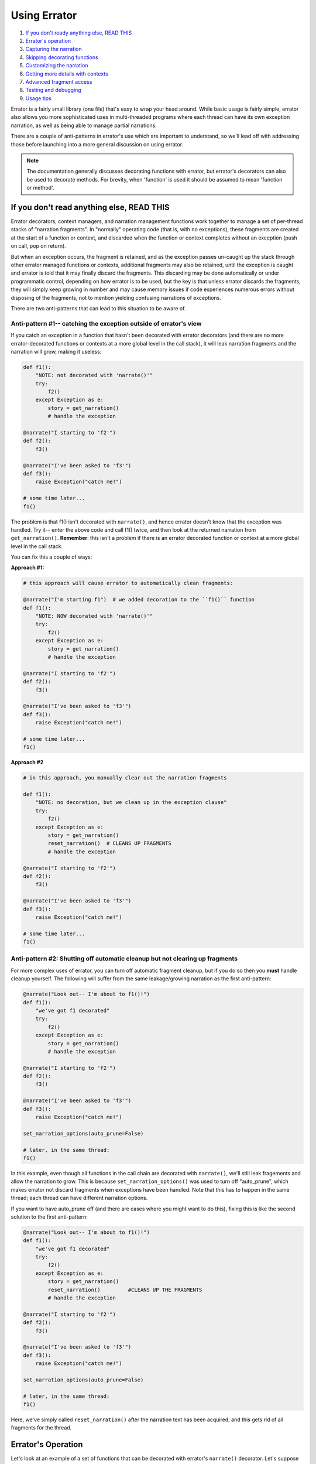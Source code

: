 #############
Using Errator
#############

#. `If you don't ready anything else, READ THIS <#if-you-don-t-read-anything-else-read-this>`__
#. `Errator's operation <#errator-s-operation>`__
#. `Capturing the narration <#capturing-the-narration>`__
#. `Skipping decorating functions <#skipping-decorating-functions>`__
#. `Customizing the narration <#customizing-the-narration>`__
#. `Getting more details with contexts <#getting-more-details-with-contexts>`__
#. `Advanced fragment access <#advanced-fragment-access>`__
#. `Testing and debugging <#testing-and-debugging>`__
#. `Usage tips <#usage-tips>`__

Errator is a fairly small library (one file) that's easy to wrap your head around. While basic
usage is fairly simple, errator also allows you more sophisticated uses in multi-threaded
programs where each thread can have its own exception narration, as well as being able to
manage partial narrations.

There are a couple of anti-patterns in errator's use which are important to understand, so
we'll lead off with addressing those before launching into a more general discussion on using
errator.

.. note::

    The documentation generally discusses decorating functions with errator, but errator's
    decorators can also
    be used to decorate methods. For brevity, when 'function' is used it should be assumed to
    mean 'function or method'.

If you don't read anything else, READ THIS
------------------------------------------

Errator decorators, context managers, and narration management functions work together to
manage a set of per-thread stacks of "narration fragments". In "normally" operating code (that is, with no
exceptions), these fragments are created at the start of a function or context, and discarded
when the function or context completes without an exception (push on call, pop on return).

But when an exception occurs, the fragment
is retained, and as the exception passes un-caught up the stack through other errator managed functions
or contexts, additional fragments may also be retained, until the exception is caught and errator
is told that it may finally discard the fragments. This discarding may be done automatically or
under programmatic control, depending on how errator is to be used, but the key is that unless errator
discards the fragments, they will simply keep growing in number and may cause memory issues if code
experiences numerous errors without disposing of the fragments, not to mention yielding confusing
narrations of exceptions.

There are two anti-patterns that can lead to this situation to be aware of.

--------------------------------------------------------------------------------------------
Anti-pattern #1-- catching the exception outside of errator's view
--------------------------------------------------------------------------------------------

If you catch an exception in a function that hasn't been decorated with errator decorators (and there are no more
errator-decorated functions or contexts at a more global level in the call stack), it will leak narration
fragments and the narration will grow, making it useless:

.. code-block::

    def f1():
        "NOTE: not decorated with 'narrate()'"
        try:
            f2()
        except Exception as e:
            story = get_narration()
            # handle the exception

    @narrate("I starting to 'f2'")
    def f2():
        f3()

    @narrate("I've been asked to 'f3'")
    def f3():
        raise Exception("catch me!")

    # some time later...
    f1()

The problem is that f1() isn't decorated with ``narrate()``, and hence errator doesn't know that
the exception was handled. Try it-- enter the above code and call f1() twice, and then look at the
returned narration from ``get_narration()``. **Remember**: this isn't a problem if there is an
errator decorated function or context at a more global level in the call stack.

You can fix this a couple of ways:

**Approach #1:**

.. code-block::

    # this approach will cause errator to automatically clean fragments:

    @narrate("I'm starting f1")  # we added decoration to the ``f1()`` function
    def f1():
        "NOTE: NOW decorated with 'narrate()'"
        try:
            f2()
        except Exception as e:
            story = get_narration()
            # handle the exception

    @narrate("I starting to 'f2'")
    def f2():
        f3()

    @narrate("I've been asked to 'f3'")
    def f3():
        raise Exception("catch me!")

    # some time later...
    f1()

**Approach #2**

.. code-block::

    # in this approach, you manually clear out the narration fragments

    def f1():
        "NOTE: no decoration, but we clean up in the exception clause"
        try:
            f2()
        except Exception as e:
            story = get_narration()
            reset_narration()  # CLEANS UP FRAGMENTS
            # handle the exception

    @narrate("I starting to 'f2'")
    def f2():
        f3()

    @narrate("I've been asked to 'f3'")
    def f3():
        raise Exception("catch me!")

    # some time later...
    f1()

-----------------------------------------------------------------------------
Anti-pattern #2: Shutting off automatic cleanup but not clearing up fragments
-----------------------------------------------------------------------------

For more complex uses of errator, you can turn off automatic fragment cleanup, but if
you do so then you **must** handle cleanup yourself. The following will suffer from the same
leakage/growing narration as the first anti-pattern:

.. code-block::

    @narrate("Look out-- I'm about to f1()!")
    def f1():
        "we've got f1 decorated"
        try:
            f2()
        except Exception as e:
            story = get_narration()
            # handle the exception

    @narrate("I starting to 'f2'")
    def f2():
        f3()

    @narrate("I've been asked to 'f3'")
    def f3():
        raise Exception("catch me!")

    set_narration_options(auto_prune=False)

    # later, in the same thread:
    f1()

In this example, even though all functions in the call chain are decorated with ``narrate()``,
we'll still leak fragements and allow the narration to grow. This is because
``set_narration_options()`` was used to turn off "auto_prune", which makes errator not discard
fragments when exceptions have been handled. Note that this has to happen in the same thread;
each thread can have different narration options.

If you want to have auto_prune off (and there are cases where you might want to do this), fixing
this is like the second solution to the first anti-pattern:

.. code-block::

    @narrate("Look out-- I'm about to f1()!")
    def f1():
        "we've got f1 decorated"
        try:
            f2()
        except Exception as e:
            story = get_narration()
            reset_narration()         #CLEANS UP THE FRAGMENTS
            # handle the exception

    @narrate("I starting to 'f2'")
    def f2():
        f3()

    @narrate("I've been asked to 'f3'")
    def f3():
        raise Exception("catch me!")

    set_narration_options(auto_prune=False)

    # later, in the same thread:
    f1()

Here, we've simply called ``reset_narration()`` after the narration text has been acquired, and
this gets rid of all fragments for the thread.

Errator's Operation
-------------------

Let's look at an example of a set of functions that can be decorated with errator's
``narrate()`` decorator. Let's suppose we have a set of functions ``f1`` through ``f6``, where
``f1`` calls ``f2``, ``f2`` calls ``f3``, and so forth. If we stopped in the debugger in ``f6``, Python
would report the stack like so:

+-------+------------------+
|  func |  execution point |
+=======+==================+
|    f1 |                  |
+-------+------------------+
|    f2 |                  |
+-------+------------------+
|    f3 |                  |
+-------+------------------+
|    f4 |                  |
+-------+------------------+
|    f5 |                  |
+-------+------------------+
|    f6 | <-- current frame|
+-------+------------------+

When we decorate functions with ``narrate()``, additional stack frames are added to
the trace; we won't show those here, but instead will show what fragments are managed
as the execution progresses. Here's the retained narration fragments if ``f1..f6`` are all decorated with
``narrate()`` and the current function is ``f4``:

+-------+------------------+---------------------+
|  func |  execution point | fragments for funcs |
+=======+==================+=====================+
|    f1 |                  |                     |
+-------+------------------+---------------------+
|    f2 |                  |                     |
+-------+------------------+---------------------+
|    f3 |                  |                     |
+-------+------------------+---------------------+
|    f4 | <-- current frame| f1, f2, f3, f4      |
+-------+------------------+---------------------+
|    f5 |                  |                     |
+-------+------------------+---------------------+
|    f6 |                  |                     |
+-------+------------------+---------------------+

When ``f4`` returns, the fragments are:

+-------+------------------+---------------------+
|  func |  execution point | fragments for funcs |
+=======+==================+=====================+
|    f1 |                  |                     |
+-------+------------------+---------------------+
|    f2 |                  |                     |
+-------+------------------+---------------------+
|    f3 | <-- current frame| f1, f2, f3          |
+-------+------------------+---------------------+
|    f4 |                  |                     |
+-------+------------------+---------------------+
|    f5 |                  |                     |
+-------+------------------+---------------------+
|    f6 |                  |                     |
+-------+------------------+---------------------+

Note that the fragment for ``f4`` is removed.

Now suppose that we have an exception in
``f6``, but the exception isn't captured until ``f3``, at which point the exception is caught and
doesn't propagate up the stack any further. This next table shows the
fragments present as the functions either return and the exception propagates upward:

+-------+------------------+---------------------+
|  func |  execution point | fragments for funcs |
+=======+==================+=====================+
|    f1 | normal return    | f1                  |
+-------+------------------+---------------------+
|    f2 | normal return    | f1,f2               |
+-------+------------------+---------------------+
|    f3 | exc handled      | f1,f2,f3,f4,f5,f6   |
+-------+------------------+---------------------+
|    f4 | exc passes thru  | f1,f2,f3,f4,f5,f6   |
+-------+------------------+---------------------+
|    f5 | exc passes thru  | f1,f2,f3,f4,f5,f6   |
+-------+------------------+---------------------+
|    f6 | exception raised | f1,f2,f3,f4,f5,f6   |
+-------+------------------+---------------------+

Notice that in ``f3`` where the exception is handled we still have all the fragments for all
stack frames between the exception origin and the handler, but once the handler returns and
errator sees that the exception isn't propagating further it removes the fragments that are
no longer useful in narrating an exception (this makes ``f3`` a good place to acquire the
narration for the exception; more on that later).

Capturing the narration
-----------------------

Let's repeat the example from earlier, where we said that a function caught an exception and
processed it in ``f3``:

+-------+------------------+---------------------+
|  func |  execution point | fragments for funcs |
+=======+==================+=====================+
|    f1 | normal return    | f1                  |
+-------+------------------+---------------------+
|    f2 | normal return    | f1,f2               |
+-------+------------------+---------------------+
|    f3 | exc handled      | f1,f2,f3,f4,f5,f6   |
+-------+------------------+---------------------+
|    f4 | exc passes thru  | f1,f2,f3,f4,f5,f6   |
+-------+------------------+---------------------+
|    f5 | exc passes thru  | f1,f2,f3,f4,f5,f6   |
+-------+------------------+---------------------+
|    f6 | exception raised | f1,f2,f3,f4,f5,f6   |
+-------+------------------+---------------------+

If ``f3`` catches the exception, it's probably a good place to grab the exception narration
(this isn't required, but it may be a natural place). Suppose ``f3()`` looks like the following:

.. code-block::

    @narrate("While I was running f3")
    def f3():
        try:
            f4()
        except MyException:
            story = get_narration()

In the ``except`` clause, we call ``get_narration()`` to acquire a list of strings that are
the narration for the exception. This will return the entire narration that exists for this
call stack; that is, it will give a list of narration fragment strings for ``f1()`` through ``f6()``.

But perhaps the whole narration isn't wanted; perhaps all that's desired is the narration for
``f3()`` through ``f6()``, as the the narrations before this point actually make the exception narration less
clear. You can trim your narration down with by calling ``get_narration()`` with the keyword
argument ``from_here`` set to True:

.. code-block::

    @narrate("While I was running f3...")
    def f3():
        try:
            f4()
        except MyException:
            story = get_narration(from_here=True)

This will only return the narration strings from the current function to the function that's
the source of the exception, in this case ``f3()`` through ``f6()``. The ``from_here`` argument allows
you to control how much narration is returned from ``get_narration()``. It defaults to False,
meaning to return the entire narration.

Skipping decorating functions
-----------------------------

What happens if you skip decorating some functions in a calling sequence? Nothing much;
errator simply won't have anything in it's narration for that function. Below, we indicate a
decorated function with an ``(e)`` before the function name, and skip decoration of some
functions. When we get to ``f5``, the captured fragments are as shown:

+-------+------------------+---------------------+
|  func |  execution point | fragments for funcs |
+=======+==================+=====================+
| (e)f1 |                  | f1                  |
+-------+------------------+---------------------+
| (e)f2 |                  | f1,f2               |
+-------+------------------+---------------------+
|    f3 |                  | f1,f2               |
+-------+------------------+---------------------+
| (e)f4 |                  | f1,f2,f4            |
+-------+------------------+---------------------+
|    f5 | <-- current frame| f1,f2,f4            |
+-------+------------------+---------------------+
|    f6 |                  |                     |
+-------+------------------+---------------------+

Customizing the narration
-------------------------

Suppose you have a function of several variables:

.. code-block::

    @narrate("While I was calling f...")
    def f(x, y):
        # do stuff

And a narration with a fixed string doesn't give you enough information as to how the
function was called if there was an exception. The ``narrate()`` function allows you to supply it
with a callable object instead of a string; this callable will be passed all the arguments
that were passed to
the function and must return a string, which will then be used as the descriptive string for
the narration fragment. This function is **only** invoked if the decorated function raises
an exception, otherwise it goes uncalled.

Lambdas provide a nice way to specify a function that yields a string:

.. code-block::

    @narrate(lambda a, b: "While I was calling f with x={} and y={}...".format(a, b))
    def f(x, y):
        # do stuff

But you can supply any callable that can cope with the argument list to the decorated
function. This allows your narrations to provide more details regarding the calling context
of a particular function, since actual argument values can become part of the narration.

Getting more details with contexts
----------------------------------

It may be the case that narration at the function level isn't granular enough.
You may have a lengthy function or one that calls out to other libraries, each of which
can raise exceptions of their own. You might be helpful to have narration capabilities
at a more granular level to address this.

To support more granular narration, errator provides a context manager that is created with
a call to ``narrate_cm()``. This context manager acts similarly to the ``narrate()``
decorator. First, a narration fragment is captured when the context is entered. If the context
exits "normally" the fragment is discarded. However, if an exception is raised during the
context, the fragment is retained as the exception propagates upward.

Suppose we have a function that does two web service calls during its execution,
and we'd like to know narration details around each of these activities if any fails in our
function. We can use ``narrate_cm()`` to achieve this:

.. code-block::

    @narrate(lambda a, b:"So call_em was invoked with x={} and y={}".format(a, b))
    def call_em(x, y):
        # do some stuff to form the first WS call
        with narrate_cm("...and I started the first web service call..."):
            # do the web service call

        # extract data and do the second call, computing a string named ws2_req
        with narrate_cm(lambda req: "...I started WS call #2 call with {}".format(req), ws2_req):
            # do the second web service call

        # and whatever else...

This example was constructed to illustrate a couple of uses. Similarly to ``narrate()``, ``narrate_cm()``
can be called either with a fixed string, or a callable that returns a string which will be invoked
only if there's an exception raised in the context.

The first use of ``narrate_cm()`` simply passes a fixed string. If there's an exception during the first
web service call, the string is retained, but when reported the string will be indented a few spaces to
show that the narration fragment is within the scope of the function's narration.

The second use of ``narrate_cm()`` passes a lambda as its callable. But unlike passing a callable to
``narrate()``, you must also supply the arguments to give the callable to ``narrate_cm()``, in this
case the local variable ws2_req. This is because the context manager doesn't know what is import relative
to the context-- the function arguments or the local variables. You may pass both postional and keyword
arguments to ``narrate_cm()``.

Advanced fragment access
------------------------

Errator provides a way to get copies of the actual objects where narration fragments are stored. There are
a number of situation where this is useful:

- if more control over fragment formatting is required
- if retention of the details of an error narration is required
- you're just that way

You can get these objects by using the ``copy_narration()`` function. Instead of returning a list of strings like ``get_narration()`` does, this function returns a list of ``NarrationFragment``
objects which are copies of the
objects managed by errator itself. The ``copy_narration()`` function takes the same ``thread`` and
``from_here`` arguments as does ``get_narration()``, so you can control what objects are returned in
the same manner. Useful methods on these objects are:

- ``tell()``, which returns a string that is the fragment's part of the overall narration
- ``tell_ex()``, similar to ``tell()`` but provides more contextual information (not fully implemented)
- ``fragment_exception_text()``, which returns a string that describes the actual exception; really
  only useful on the last fragment in the call chain

Being a lower-level object, you should expect its interface to be a bit more volatile, and should stick
with calling ``tell()`` if you wish to be isolated from change.


Testing and debugging
---------------------

As errator is meant to help you make sense when something goes wrong, it would be a shame if something
went wrong while errator was doing its thing. But since errator users can supply a callable to ``narrate()``
and ``narrate_cm()``, there's the possibility that an error lurks in the callable itself, and errator could raise
an exception in trying to tell you about an exception. Worse, if there is a bug in a callable, you'd only know
about it if an exception is raised, which may be difficult to force in testing, or may escape testing and only
show up in production.

To help you find problems earlier, errator provides an option that changes the rules regarding when fragments,
and hence callables, are formatted. By adding:

.. code-block::

    set_default_options(check=True)

Before entering an errator decorated function or managed context, you inform errator that you wish to
check the generation of every narration fragment, whether there's been an exception raised or not. You can
also set the 'check' option on an existing narration's thread with:

.. code-block::

    set_narration_options(check=True)

which will set fragment checking only for the current thread's narration (or the thread named with the ``thread=``
argument; see the documentation for ``set_narration_options()`` for details).

When the ``check`` option is True, every time a decorated function returns or a managed context exits, errator
formats the narration fragment, including calling any callable supplied to exercise the code it refers to.
By setting check to True in your testing code, you can be sure that every narration fragment is generated,
and hence every callable for a fragment is invoked. This helps you ensure that you have the correct number of
arguments to your callable and raises confidence that the callable will operate correctly in a real exception
situation (this isn't a guarantee, however, as the conditions that raise an exception my be different from
those in testing).

.. note::

    You don't want to run production code with ``check`` set to True (it defaults to False). This is because
    doing so incurs the execution time of every callable where the check==True applies, which can have
    significant performance impact on your code. Errator normally only invokes the callable if there's an
    exception, thus sparing your code from the call overhead and extra execution time. So be sure not have
    the check option set True in production.

Usage tips
----------

* When decorating a method with ``narrate()`` and supplying a callable, don't forget to include the ``self`` argument
  in the callable's argument list.

* Decorating generator functions gives unexpected results; the function will return immediately with the
  generator as the value, hence the narration fragment will not be retained. If you wish to get narration for
  generator functions, you need to use the ``narrate_cm()`` context manager within the generator to accomplish this.

* At the moment, behavior with coroutines has not been investigated, but almost certainly the current release
  will do surprising things. This will need further investigation.

